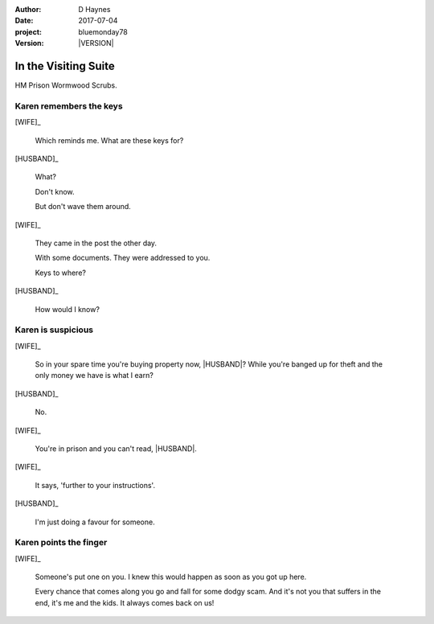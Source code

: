 ..  This is a Turberfield dialogue file (reStructuredText).
    Scene ~~
    Shot --

.. |VERSION| property:: bluemonday78.story.version

.. TODO: Rename this file

:author: D Haynes
:date: 2017-07-04
:project: bluemonday78
:version: |VERSION|

.. |INMATE| property:: INMATE.name.firstname
.. |WIFE| property:: WIFE.name.firstname
.. |HUSBAND| property:: HUSBAND.name.firstname

.. entity:: NARRATOR
   :types:  bluemonday78.types.Narrator
   :states: bluemonday78.types.Spot.w12_ducane_prison_visiting

.. entity:: WIFE
   :types:  bluemonday78.types.Character
   :states: bluemonday78.types.Mode.healer
            bluemonday78.types.Spot.w12_ducane_prison_visiting
            2

.. entity:: HUSBAND
   :types:  bluemonday78.types.Character
   :states: bluemonday78.types.Look.mug
            bluemonday78.types.Spot.w12_ducane_prison_visiting

.. entity:: INMATE
   :types:  bluemonday78.types.Character
   :states: bluemonday78.types.Mode.thief

In the Visiting Suite
~~~~~~~~~~~~~~~~~~~~~

HM Prison Wormwood Scrubs.

Karen remembers the keys
------------------------


[WIFE]_

    Which reminds me. What are these keys for?


[HUSBAND]_

    What?

    Don't know.

    But don't wave them around.

[WIFE]_

    They came in the post the other day.

    With some documents. They were addressed to you.

    Keys to where?

[HUSBAND]_

    How would I know?

Karen is suspicious
-------------------


[WIFE]_

    So in your spare time you're buying property now, |HUSBAND|? While you're banged up for theft
    and the only money we have is what I earn?

[HUSBAND]_

    No.

[WIFE]_

    You're in prison and you can't read, |HUSBAND|.

[WIFE]_

    It says, 'further to your instructions'.

[HUSBAND]_

    I'm just doing a favour for someone.


Karen points the finger
-----------------------

[WIFE]_

    Someone's put one on you.
    I knew this would happen as soon as you got up here.

    Every chance that comes along you go and fall for some dodgy scam.
    And it's not you that suffers in the end, it's me and the kids.
    It always comes back on us!

.. property:: WIFE.state 3


